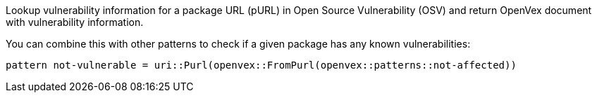 Lookup vulnerability information for a package URL (pURL) in Open Source Vulnerability (OSV) and return OpenVex document with vulnerability information.

You can combine this with other patterns to check if a given package has any known vulnerabilities:

```
pattern not-vulnerable = uri::Purl(openvex::FromPurl(openvex::patterns::not-affected))
```
